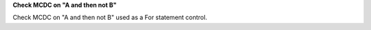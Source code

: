 **Check MCDC on "A and then not B"**

Check MCDC on "A and then not B"
used as a For statement control.
